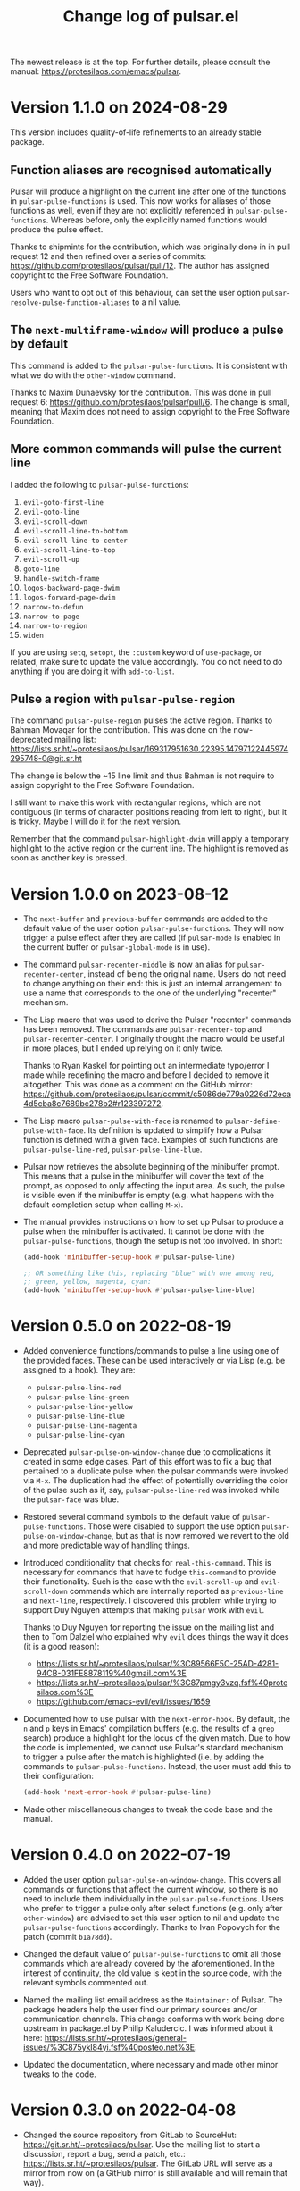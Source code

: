 #+TITLE: Change log of pulsar.el
#+AUTHOR: Protesilaos Stavrou
#+EMAIL: info@protesilaos.com
#+OPTIONS: ':nil toc:nil num:nil author:nil email:nil
#+STARTUP: content

The newest release is at the top.  For further details, please consult
the manual: <https://protesilaos.com/emacs/pulsar>.

#+toc: headlines 1 insert TOC here, with one headline level

* Version 1.1.0 on 2024-08-29
:PROPERTIES:
:CUSTOM_ID: h:93705ad7-b2ff-491f-a108-69f4949d715b
:END:

This version includes quality-of-life refinements to an already stable
package.

** Function aliases are recognised automatically
:PROPERTIES:
:CUSTOM_ID: h:9cf105d5-4b51-49a7-bccb-1d52ca650f5d
:END:

Pulsar will produce a highlight on the current line after one of the
functions in ~pulsar-pulse-functions~ is used. This now works for
aliases of those functions as well, even if they are not explicitly
referenced in ~pulsar-pulse-functions~. Whereas before, only the
explicitly named functions would produce the pulse effect.

Thanks to shipmints for the contribution, which was originally done in
in pull request 12 and then refined over a series of commits:
<https://github.com/protesilaos/pulsar/pull/12>. The author has
assigned copyright to the Free Software Foundation.

Users who want to opt out of this behaviour, can set the user option
~pulsar-resolve-pulse-function-aliases~ to a nil value.

** The ~next-multiframe-window~ will produce a pulse by default
:PROPERTIES:
:CUSTOM_ID: h:4f3c1acf-2c2c-4100-9347-e71e5eca594b
:END:

This command is added to the ~pulsar-pulse-functions~. It is
consistent with what we do with the ~other-window~ command.

Thanks to Maxim Dunaevsky for the contribution. This was done in pull
request 6: <https://github.com/protesilaos/pulsar/pull/6>. The change
is small, meaning that Maxim does not need to assign copyright to the
Free Software Foundation.

** More common commands will pulse the current line
:PROPERTIES:
:CUSTOM_ID: h:c2749564-b18f-4569-9405-4230d4f2134b
:END:

I added the following to ~pulsar-pulse-functions~:

1. ~evil-goto-first-line~
2. ~evil-goto-line~
3. ~evil-scroll-down~
4. ~evil-scroll-line-to-bottom~
5. ~evil-scroll-line-to-center~
6. ~evil-scroll-line-to-top~
7. ~evil-scroll-up~
8. ~goto-line~
9. ~handle-switch-frame~
10. ~logos-backward-page-dwim~
11. ~logos-forward-page-dwim~
12. ~narrow-to-defun~
13. ~narrow-to-page~
14. ~narrow-to-region~
15. ~widen~

If you are using ~setq~, ~setopt~, the =:custom= keyword of
~use-package~, or related, make sure to update the value accordingly.
You do not need to do anything if you are doing it with ~add-to-list~.

** Pulse a region with ~pulsar-pulse-region~
:PROPERTIES:
:CUSTOM_ID: h:a518d26a-c3f8-4470-8397-e783249dfe45
:END:

The command ~pulsar-pulse-region~ pulses the active region. Thanks to
Bahman Movaqar for the contribution. This was done on the
now-deprecated mailing list:
<https://lists.sr.ht/~protesilaos/pulsar/169317951630.22395.14797122445974295748-0@git.sr.ht>

The change is below the ~15 line limit and thus Bahman is not require
to assign copyright to the Free Software Foundation.

I still want to make this work with rectangular regions, which are not
contiguous (in terms of character positions reading from left to
right), but it is tricky. Maybe I will do it for the next version.

Remember that the command ~pulsar-highlight-dwim~ will apply a
temporary highlight to the active region or the current line. The
highlight is removed as soon as another key is pressed.

* Version 1.0.0 on 2023-08-12
:PROPERTIES:
:CUSTOM_ID: h:0d09da86-29be-461e-8ef6-1e93a07b756b
:END:

- The ~next-buffer~ and ~previous-buffer~ commands are added to the
  default value of the user option ~pulsar-pulse-functions~.  They
  will now trigger a pulse effect after they are called (if
  ~pulsar-mode~ is enabled in the current buffer or
  ~pulsar-global-mode~ is in use).

- The command ~pulsar-recenter-middle~ is now an alias for
  ~pulsar-recenter-center~, instead of being the original name.  Users
  do not need to change anything on their end: this is just an
  internal arrangement to use a name that corresponds to the one of
  the underlying "recenter" mechanism.

- The Lisp macro that was used to derive the Pulsar "recenter"
  commands has been removed.  The commands are ~pulsar-recenter-top~
  and ~pulsar-recenter-center~.  I originally thought the macro would
  be useful in more places, but I ended up relying on it only twice.

  Thanks to Ryan Kaskel for pointing out an intermediate typo/error I
  made while redefining the macro and before I decided to remove it
  altogether.  This was done as a comment on the GitHub mirror:
  <https://github.com/protesilaos/pulsar/commit/c5086de779a0226d72eca4d5cba8c7689bc278b2#r123397272>.

- The Lisp macro ~pulsar-pulse-with-face~ is renamed to
  ~pulsar-define-pulse-with-face~.  Its definition is updated to
  simplify how a Pulsar function is defined with a given face.
  Examples of such functions are ~pulsar-pulse-line-red~,
  ~pulsar-pulse-line-blue~.

- Pulsar now retrieves the absolute beginning of the minibuffer
  prompt.  This means that a pulse in the minibuffer will cover the
  text of the prompt, as opposed to only affecting the input area.  As
  such, the pulse is visible even if the minibuffer is empty
  (e.g. what happens with the default completion setup when calling
  =M-x=).

- The manual provides instructions on how to set up Pulsar to produce
  a pulse when the minibuffer is activated.  It cannot be done with
  the ~pulsar-pulse-functions~, though the setup is not too involved.
  In short:

  #+begin_src emacs-lisp
  (add-hook 'minibuffer-setup-hook #'pulsar-pulse-line)

  ;; OR something like this, replacing "blue" with one among red,
  ;; green, yellow, magenta, cyan:
  (add-hook 'minibuffer-setup-hook #'pulsar-pulse-line-blue)
  #+end_src

* Version 0.5.0 on 2022-08-19
:PROPERTIES:
:CUSTOM_ID: h:20bf677d-bcef-4606-8cc2-ebd49bfc057b
:END:

+ Added convenience functions/commands to pulse a line using one of the
  provided faces.  These can be used interactively or via Lisp (e.g. be
  assigned to a hook).  They are:

  - ~pulsar-pulse-line-red~
  - ~pulsar-pulse-line-green~
  - ~pulsar-pulse-line-yellow~
  - ~pulsar-pulse-line-blue~
  - ~pulsar-pulse-line-magenta~
  - ~pulsar-pulse-line-cyan~

+ Deprecated ~pulsar-pulse-on-window-change~ due to complications it
  created in some edge cases.  Part of this effort was to fix a bug that
  pertained to a duplicate pulse when the pulsar commands were invoked
  via =M-x=.  The duplication had the effect of potentially overriding
  the color of the pulse such as if, say, ~pulsar-pulse-line-red~ was
  invoked while the ~pulsar-face~ was blue.

+ Restored several command symbols to the default value of
  ~pulsar-pulse-functions~.  Those were disabled to support the use
  option ~pulsar-pulse-on-window-change~, but as that is now removed we
  revert to the old and more predictable way of handling things.

+ Introduced conditionality that checks for ~real-this-command~.  This
  is necessary for commands that have to fudge ~this-command~ to provide
  their functionality.  Such is the case with the ~evil-scroll-up~ and
  ~evil-scroll-down~ commands which are internally reported as
  ~previous-line~ and ~next-line~, respectively.  I discovered this
  problem while trying to support Duy Nguyen attempts that making
  =pulsar= work with =evil=.

  Thanks to Duy Nguyen for reporting the issue on the mailing list and
  then to Tom Dalziel who explained why =evil= does things the way it
  does (it is a good reason):

  - <https://lists.sr.ht/~protesilaos/pulsar/%3C89566F5C-25AD-4281-94CB-031FE8878119%40gmail.com%3E>
  - <https://lists.sr.ht/~protesilaos/pulsar/%3C87pmgy3vzq.fsf%40protesilaos.com%3E>
  - <https://github.com/emacs-evil/evil/issues/1659>

+ Documented how to use pulsar with the =next-error-hook=.  By default,
  the =n= and =p= keys in Emacs' compilation buffers (e.g. the results
  of a ~grep~ search) produce a highlight for the locus of the given
  match.  Due to how the code is implemented, we cannot use Pulsar's
  standard mechanism to trigger a pulse after the match is highlighted
  (i.e. by adding the commands to ~pulsar-pulse-functions~.  Instead,
  the user must add this to their configuration:

  #+begin_src emacs-lisp
  (add-hook 'next-error-hook #'pulsar-pulse-line)
  #+end_src

+ Made other miscellaneous changes to tweak the code base and the
  manual.

* Version 0.4.0 on 2022-07-19
:PROPERTIES:
:CUSTOM_ID: h:762631cc-f60c-42b1-977b-00fd71c1a37e
:END:

+ Added the user option ~pulsar-pulse-on-window-change~.  This covers
  all commands or functions that affect the current window, so there is
  no need to include them individually in the ~pulsar-pulse-functions~.
  Users who prefer to trigger a pulse only after select functions
  (e.g. only after ~other-window~) are advised to set this user option
  to nil and update the ~pulsar-pulse-functions~ accordingly.  Thanks to
  Ivan Popovych for the patch (commit =b1a78dd=).

+ Changed the default value of ~pulsar-pulse-functions~ to omit all
  those commands which are already covered by the aforementioned.  In
  the interest of continuity, the old value is kept in the source code,
  with the relevant symbols commented out.

+ Named the mailing list email address as the =Maintainer:= of Pulsar.
  The package headers help the user find our primary sources and/or
  communication channels.  This change conforms with work being done
  upstream in package.el by Philip Kaludercic.  I was informed about it
  here:
  <https://lists.sr.ht/~protesilaos/general-issues/%3C875ykl84yi.fsf%40posteo.net%3E>.

+ Updated the documentation, where necessary and made other minor tweaks
  to the code.

* Version 0.3.0 on 2022-04-08
:PROPERTIES:
:CUSTOM_ID: h:e0cd59e1-7a0b-47b5-b9fe-a20e1fa196f0
:END:

+ Changed the source repository from GitLab to SourceHut:
  <https://git.sr.ht/~protesilaos/pulsar>.  Use the mailing list to
  start a discussion, report a bug, send a patch, etc.:
  <https://lists.sr.ht/~protesilaos/pulsar>.  The GitLab URL will serve
  as a mirror from now on (a GitHub mirror is still available and will
  remain that way).

+ Refined how Pulsar behaves in the case of the last line.  Basically,
  when the last line cannot be highlighted we want to pulse the one
  right above.  Thanks to JD Smith for fine-tuning this behaviour in
  merge request 1 over at the GitLab mirror:
  <https://gitlab.com/protesilaos/pulsar/-/merge_requests/1> (exempt
  from the requirement to assign copyright to the Free Software
  Foundation as it is below the threshold).

+ Ensured that the Pulsar effect are limited to the current window when
  the buffer is displayed in multiple windows.  This avoids the common
  problem of simultaneous highlights in multiple locations, which
  confuse rather than inform the user of where the point is.  Thanks to
  Aymeric Agon-Rambosson for the contribution in merge request 2 over at
  the GitLab mirror:
  <https://gitlab.com/protesilaos/pulsar/-/merge_requests/2>.  Aymeric
  has assigned copyright to the Free Software Foundation.

+ Wrote a buffer-local and a global minor mode that sets up Pulsar.
  This supersedes the old design which had a built-in assumption that
  the "pulse line" effect should always be global.  Now the user has
  more flexibility.  They may also disable Pulsar on demand.  Note that
  pulsar still only triggers its effect for entries in the user option
  ~pulsar-pulse-functions~.  Thanks to Rudolf Adamkovič for the feedback
  in issue 9 over at the GitLab mirror:
  <https://gitlab.com/protesilaos/pulsar/-/issues/9>.

+ Implement the ~pulsar-highlight-dwim~ command.  It is like the
  ~pulsar-highlight-line~ except it also understands regions, be they
  regular or rectangular.  Thanks to Mark Barton for the feedback in
  issue 13 over at the GitLab mirror:
  <https://gitlab.com/protesilaos/pulsar/-/issues/13>.

+ Clarified some technical points in various doc strings and the manual,
  such as what is the ~pulsar-delay~ and the ~pulsar-iterations~.
  Thanks to Rudolf Adamkovič for the feedback in issue 12 over at the
  GitLab mirror: <https://gitlab.com/protesilaos/pulsar/-/issues/12>.

* Version 0.2.0 on 2022-03-16
:PROPERTIES:
:CUSTOM_ID: h:27d0bdb0-7099-41f3-8a08-b2e3d01aa36c
:END:

+ Fixed an inconsistency that was present when Emacs was running in a
  server-client model where the highlight would never pulse but instead
  remain fixed in place until another command was invoked.  By default,
  the pulse effect should now work for that use-case.  Thanks to Mark
  Barton, Petter Storvik, and user kb for their feedback in issue 1:
  <https://gitlab.com/protesilaos/pulsar/-/issues/1>.

+ Implemented the ~pulsar-highlight-line~ command and abstracted the
  relevant code.  Unlike ~pulsar-pulse-line~, it never pulses the
  current line.  Instead it keeps the highlight in place until another
  command is invoked.  Thanks to Mark Barton for proposing this in
  issue 1.

+ Introduced the user option ~pulsar-pulse~ which determines whether
  pulsar should use a pulse effect (notwithstanding the aforementioned
  new command).  When its value is non-nil (the default) pulsing takes
  place.  Thanks to Petter Storvik for suggesting this approach in
  issue 1.

+ Added the user option ~pulsar-iterations~ which controls how smooth or
  abrupt the pulse effect is.  This complements the existing variable
  ~pulsar-delay~.  Both apply only when ~pulsar-pulse~ is non-nil.

+ Wrote the ~pulsar-generic~ face and made it the default value of the
  ~pulsar-face~ user option.  This is consistent with the original
  design of a theme-agnostic presentation, though now it ensures that
  the =:extend= attribute is used to stretch the highlight to the edge
  of the window (without it and depending on the theme, the highlight
  would only reach the last character on the line).

+ Updated the manual to reflect those changes.

* Version 0.1.0 on 2022-03-14
:PROPERTIES:
:CUSTOM_ID: h:92a23377-d4d9-43ea-a2d4-00a23ec37f57
:END:

Initial release of the package.  Please read the manual.

The core idea for this package was implemented in the =prot-pulse.el=
file that is part of [[https://gitlab.com/protesilaos/dotfiles][my dotfiles]] (now deprecated).  I was using it at
least since December 2020.
